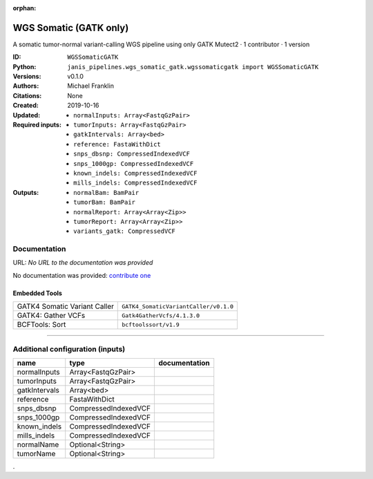 :orphan:

WGS Somatic (GATK only)
========================================

A somatic tumor-normal variant-calling WGS pipeline using only GATK Mutect2 · 1 contributor · 1 version

:ID: ``WGSSomaticGATK``
:Python: ``janis_pipelines.wgs_somatic_gatk.wgssomaticgatk import WGSSomaticGATK``
:Versions: v0.1.0
:Authors: Michael Franklin
:Citations: 
:Created: None
:Updated: 2019-10-16
:Required inputs:
   - ``normalInputs: Array<FastqGzPair>``

   - ``tumorInputs: Array<FastqGzPair>``

   - ``gatkIntervals: Array<bed>``

   - ``reference: FastaWithDict``

   - ``snps_dbsnp: CompressedIndexedVCF``

   - ``snps_1000gp: CompressedIndexedVCF``

   - ``known_indels: CompressedIndexedVCF``

   - ``mills_indels: CompressedIndexedVCF``
:Outputs: 
   - ``normalBam: BamPair``

   - ``tumorBam: BamPair``

   - ``normalReport: Array<Array<Zip>>``

   - ``tumorReport: Array<Array<Zip>>``

   - ``variants_gatk: CompressedVCF``

Documentation
-------------

URL: *No URL to the documentation was provided*

No documentation was provided: `contribute one <https://github.com/PMCC-BioinformaticsCore/janis-bioinformatics>`_

Embedded Tools
***************

============================  =====================================
                              ``somatic_subpipeline/v0.1.0``
GATK4 Somatic Variant Caller  ``GATK4_SomaticVariantCaller/v0.1.0``
GATK4: Gather VCFs            ``Gatk4GatherVcfs/4.1.3.0``
BCFTools: Sort                ``bcftoolssort/v1.9``
============================  =====================================

------

Additional configuration (inputs)
---------------------------------

=============  ====================  ===============
name           type                  documentation
=============  ====================  ===============
normalInputs   Array<FastqGzPair>
tumorInputs    Array<FastqGzPair>
gatkIntervals  Array<bed>
reference      FastaWithDict
snps_dbsnp     CompressedIndexedVCF
snps_1000gp    CompressedIndexedVCF
known_indels   CompressedIndexedVCF
mills_indels   CompressedIndexedVCF
normalName     Optional<String>
tumorName      Optional<String>
=============  ====================  ===============

.

